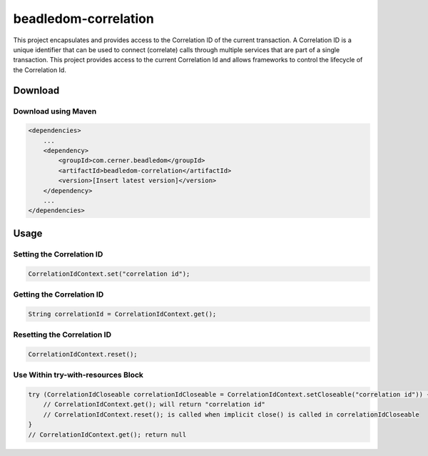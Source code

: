.. _beadledom-correlation:

beadledom-correlation
======================

This project encapsulates and provides access to the Correlation ID of the current transaction. A Correlation ID is a unique identifier that can be used to connect (correlate) calls through multiple services that are part of a single transaction. This project provides access to the current Correlation Id and allows frameworks to control the lifecycle of the Correlation Id.
 
Download
--------

Download using Maven
~~~~~~~~~~~~~~~~~~~~

.. code-block:: xml

  <dependencies>
      ...
      <dependency>
          <groupId>com.cerner.beadledom</groupId>
          <artifactId>beadledom-correlation</artifactId>
          <version>[Insert latest version]</version>
      </dependency>
      ...
  </dependencies>

Usage
-----

Setting the Correlation ID
~~~~~~~~~~~~~~~~~~~~~~~~~~

.. code-block:: java

  CorrelationIdContext.set("correlation id");

Getting the Correlation ID
~~~~~~~~~~~~~~~~~~~~~~~~~~

.. code-block:: java

  String correlationId = CorrelationIdContext.get();

Resetting the Correlation ID
~~~~~~~~~~~~~~~~~~~~~~~~~~~~

.. code-block:: java

  CorrelationIdContext.reset();

Use Within try-with-resources Block
~~~~~~~~~~~~~~~~~~~~~~~~~~~~~~~~~~~

.. code-block:: java

  try (CorrelationIdCloseable correlationIdCloseable = CorrelationIdContext.setCloseable("correlation id")) {
      // CorrelationIdContext.get(); will return "correlation id"
      // CorrelationIdContext.reset(); is called when implicit close() is called in correlationIdCloseable
  }
  // CorrelationIdContext.get(); return null
